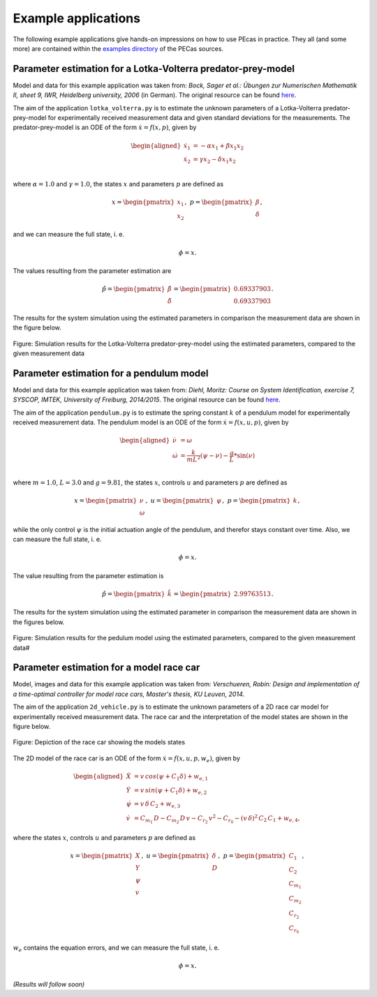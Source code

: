 .. _examples:

Example applications
====================

The following example applications give hands-on impressions on how to use PEcas in practice. They all (and some more) are contained within the `examples directory <https://github.com/adbuerger/PECas/tree/master/examples>`_ of the PECas sources.

Parameter estimation for a Lotka-Volterra predator-prey-model
-------------------------------------------------------------

Model and data for this example application was taken from: *Bock, Sager et al.: Übungen zur Numerischen Mathematik II, sheet 9, IWR, Heidelberg university, 2006* (in German). The original resource can be found `here <http://www.iwr.uni-heidelberg.de/~agbock/TEACHING/2006ws/NUM2/UEBUNGSBLAETTER/THEORIE/t09.pdf>`_.

The aim of the application ``lotka_volterra.py`` is to estimate the unknown parameters of a Lotka-Volterra predator-prey-model for experimentally received measurement data and given standard deviations for the measurements. The predator-prey-model is an ODE of the form :math:`\dot{x} = f(x,p)`, given by

.. math::

    \begin{aligned}
        \dot{x}_1 &= - \alpha x_1 + \beta x_1 x_2 \\
        \dot{x}_2 &= \gamma x_2 - \delta x_1 x_2 \\
    \end{aligned}

where :math:`\alpha = 1.0` and :math:`\gamma = 1.0`, the states :math:`x` and parameters :math:`p` are defined as 

.. math::

    x = \begin{pmatrix} {x_1} \\ {x_2} \end{pmatrix}, ~ p = \begin{pmatrix} {\beta} \\ {\delta} \end{pmatrix},

and we can measure the full state, i. e.  

.. math::

    \phi = x.

The values resulting from the parameter estimation are 

.. math::

    \hat{p} = \begin{pmatrix} {\hat{\beta}} \\ {\hat{\delta}} \end{pmatrix} = \begin{pmatrix} {0.69337903} \\ {0.69337903} \end{pmatrix}.

The results for the system simulation using the estimated parameters in comparison the measurement data are shown in the figure below.

.. figure:: lv_results.png
    :scale: 80%
    :align: center

    Figure: Simulation results for the Lotka-Volterra predator-prey-model using the estimated parameters, compared to the given measurement data


Parameter estimation for a pendulum model
-----------------------------------------

Model and data for this example application was taken from: *Diehl, Moritz: Course on System Identification, exercise 7, SYSCOP, IMTEK, University of Freiburg, 2014/2015*. The original resource can be found `here <https://www.imtek.de/professuren/systemtheorie/events/dateien/exercise7.pdf>`_.

The aim of the application ``pendulum.py`` is to estimate the spring constant :math:`k` of a pendulum model for experimentally received measurement data. The pendulum model is an ODE of the form :math:`\dot{x} = f(x,u,p)`, given by

.. math::

    \begin{aligned}
        \dot{\nu} &= \omega \\
        \dot{\omega} &= \frac{k}{m L^2} (\psi - \nu) - \frac{g}{L} * \sin(\nu)  \\
    \end{aligned}

where :math:`m = 1.0`, :math:`L = 3.0` and :math:`g = 9.81`, the states :math:`x`, controls :math:`u` and parameters :math:`p` are defined as

.. math::

    x = \begin{pmatrix} {\nu} \\ {\omega} \end{pmatrix}, ~ u = \begin{pmatrix} {\psi} \end{pmatrix}, ~ p = \begin{pmatrix} {k} \end{pmatrix},

while the only control :math:`\psi` is the initial actuation angle of the pendulum, and therefor stays constant over time. Also, we can measure the full state, i. e. 

.. math::

    \phi = x.

The value resulting from the parameter estimation is

.. math::

    \hat{p} = \begin{pmatrix} {\hat{k}}\end{pmatrix} = \begin{pmatrix} {2.99763513} \end{pmatrix}.

The results for the system simulation using the estimated parameter in comparison the measurement data are shown in the figures below.

..  figure:: pendulum_results.png
    :scale: 50%
    :align: center

    Figure: Simulation results for the pedulum model using the estimated parameters, compared to the given measurement data#


Parameter estimation for a model race car
-----------------------------------------

Model, images and data for this example application was taken from: *Verschueren, Robin: Design and implementation of a time-optimal controller for model race cars, Master's thesis, KU Leuven, 2014*.

The aim of the application ``2d_vehicle.py`` is to estimate the unknown parameters of a 2D race car model for experimentally received measurement data. The race car and the interpretation of the model states are shown in the figure below.

.. figure:: rc.png
    :scale: 60%
    :align: center

    Figure: Depiction of the race car showing the models states

The 2D model of the race car is an ODE of the form :math:`\dot{x} = f(x,u,p,w_e)`, given by

.. math::

    \begin{aligned}
        \dot{X} &= v \, cos(\psi + C_{1} \delta) + w_{e,1} \\
        \dot{Y} &= v \, sin(\psi + C_{1} \delta) + w_{e,2} \\
        \dot{\psi} &= v \, \delta \, C_{2} + w_{e,3} \\
        \dot{v} &= C_{m_{1}} \, D - C_{m_{2}} \, D \, v - C_{r_{2}} \, v^{2} - C_{r_{0}} - (v \, \delta)^{2} \, C_{2} \, C_{1} + w_{e,4},
    \end{aligned}


where the states :math:`x`, controls :math:`u` and parameters :math:`p` are defined as 

.. math::

    x = \begin{pmatrix} {X} \\ {Y} \\ {\psi} \\ {v} \end{pmatrix}, ~ u = \begin{pmatrix} {\delta} \\ D \end{pmatrix}, ~ p = \begin{pmatrix} {C_{1}} \\ {C_{2}} \\ {C_{m_{1}}}  \\ C_{m_{2}} \\ {C_{r_{2}}} \\ {C_{r_{0}}} \end{pmatrix},

:math:`w_e` contains the equation errors, and we can measure the full state, i. e.  

.. math::

    \phi = x.

*(Results will follow soon)*

